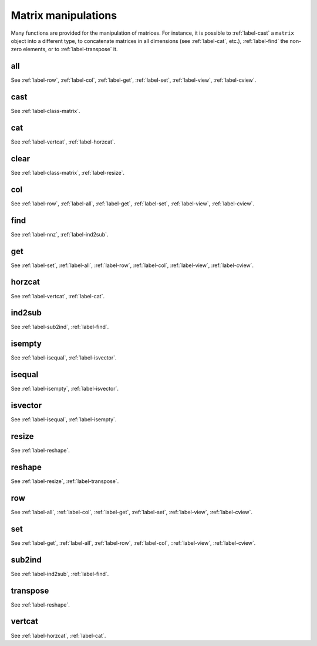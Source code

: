 .. _label-matrix-manipulations:

Matrix manipulations
++++++++++++++++++++

Many functions are provided for the manipulation of matrices. For instance, it is possible to :ref:`label-cast` a ``matrix`` object into a different type, to concatenate matrices in all dimensions (see :ref:`label-cat`, etc.), :ref:`label-find` the non-zero elements, or to :ref:`label-transpose` it.

.. _label-all:

all
---
.. doxygenfunction:: all
   :project: castor

See :ref:`label-row`, :ref:`label-col`, :ref:`label-get`, :ref:`label-set`, :ref:`label-view`, :ref:`label-cview`.


.. _label-cast:

cast
----
.. doxygenfunction:: cast
   :project: castor

See :ref:`label-class-matrix`.


.. _label-cat:

cat
---
.. doxygenfunction:: cat(int dim, R const &A, S const &B)
   :project: castor
.. doxygenfunction:: cat(int dim, R A, matrix<S> const &B)
   :project: castor
.. doxygenfunction:: cat(int dim, matrix<R> const &A, S B)
   :project: castor
.. doxygenfunction:: cat(int dim, matrix<R> const &A, matrix<S> const &B)
   :project: castor

See :ref:`label-vertcat`, :ref:`label-horzcat`.


.. _label-clear:

clear
-----
.. doxygenfunction:: clear(matrix<T> &A)
   :project: castor

See :ref:`label-class-matrix`, :ref:`label-resize`.


.. _label-col:

col
---
.. doxygenfunction:: col
   :project: castor

See :ref:`label-row`, :ref:`label-all`, :ref:`label-get`, :ref:`label-set`, :ref:`label-view`, :ref:`label-cview`.


.. _label-find:

find
----
.. doxygenfunction:: find(matrix<T> const &A)
   :project: castor

See :ref:`label-nnz`, :ref:`label-ind2sub`.


.. _label-get:

get
---
.. doxygenfunction:: get(matrix<T> const &A, matrix<std::size_t> const &I, matrix<std::size_t> const &J)
   :project: castor
.. doxygenfunction:: get(matrix<T> const &A, matrix<std::size_t> const &L)
   :project: castor

See :ref:`label-set`, :ref:`label-all`, :ref:`label-row`, :ref:`label-col`, :ref:`label-view`, :ref:`label-cview`.


.. _label-horzcat:

horzcat
-------
.. doxygenfunction:: horzcat
   :project: castor

See :ref:`label-vertcat`, :ref:`label-cat`.


.. _label-ind2sub:

ind2sub
-------
.. doxygenfunction:: ind2sub
   :project: castor

See :ref:`label-sub2ind`, :ref:`label-find`.


.. _label-isempty:

isempty
-------
.. doxygenfunction:: isempty
   :project: castor

See :ref:`label-isequal`, :ref:`label-isvector`.


.. _label-isequal:

isequal
-------
.. doxygenfunction:: isequal
   :project: castor

See :ref:`label-isempty`, :ref:`label-isvector`.


.. _label-isvector:

isvector
--------
.. doxygenfunction:: isvector
   :project: castor

See :ref:`label-isequal`, :ref:`label-isempty`.


.. _label-resize:

resize
------
.. doxygenfunction:: resize(std::size_t m, std::size_t n, T v = (T)NAN)
   :project: castor

See :ref:`label-reshape`.


.. _label-reshape:

reshape
-------
.. doxygenfunction:: reshape(std::size_t m, std::size_t n)
   :project: castor

See :ref:`label-resize`, :ref:`label-transpose`.


.. _label-row:

row
---
.. doxygenfunction:: row
   :project: castor

See :ref:`label-all`, :ref:`label-col`, :ref:`label-get`, :ref:`label-set`, :ref:`label-view`, :ref:`label-cview`.


.. _label-set:

set
---
.. doxygenfunction:: set(matrix<T> &A, matrix<std::size_t> const &I, matrix<std::size_t> const &J, U b)
   :project: castor
.. doxygenfunction:: set(matrix<T> &A, matrix<std::size_t> const &L, matrix<U> const &B)
   :project: castor
.. doxygenfunction:: set(matrix<T> &A, matrix<std::size_t> const &I, matrix<std::size_t> const &J, matrix<U> const &B)
   :project: castor
.. doxygenfunction:: set(matrix<T> &A, matrix<std::size_t> const &L, U b)
   :project: castor

See :ref:`label-get`, :ref:`label-all`, :ref:`label-row`, :ref:`label-col`, ::ref:`label-view`, :ref:`label-cview`.


.. _label-sub2ind:

sub2ind
-------
.. doxygenfunction:: sub2ind
   :project: castor

See :ref:`label-ind2sub`, :ref:`label-find`.


.. _label-transpose:

transpose
---------
.. doxygenfunction:: transpose(matrix<T> const &A)
   :project: castor

See :ref:`label-reshape`.


.. _label-vertcat:

vertcat
-------
.. doxygenfunction:: vertcat
   :project: castor

See :ref:`label-horzcat`, :ref:`label-cat`.
